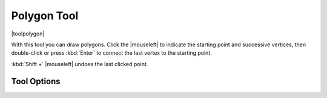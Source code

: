 .. meta::
   :description:
        Krita's polygon tool reference.

.. metadata-placeholder

   :authors: - Wolthera van Hövell tot Westerflier <griffinvalley@gmail.com>
   :license: GNU free documentation license 1.3 or later.

.. index:: Tools, Polygon
.. _polygon_tool:

============
Polygon Tool
============

|toolpolygon|

With this tool you can draw polygons. Click the |mouseleft| to indicate the starting point and successive vertices, then double-click or press :kbd:`Enter` to connect the last vertex to the starting point.

:kbd:`Shift +` |mouseleft| undoes the last clicked point.

Tool Options
------------

